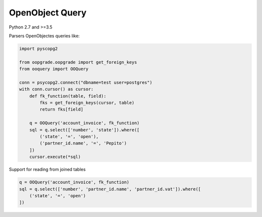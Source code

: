 ****************
OpenObject Query
****************

Python 2.7 and >=3.5

.. image:: https://travis-ci.org/gisce/ooquery.svg?branch=master
    :target: https://travis-ci.org/gisce/ooquery
.. image:: https://coveralls.io/repos/github/gisce/ooquery/badge.svg?branch=master
    :target: https://coveralls.io/github/gisce/ooquery?branch=master
.. image:: https://img.shields.io/pypi/v/ooquery.svg
    :target: https://pypi.python.org/pypi/ooquery


Parsers OpenObjectes queries like:

.. code-block:: python

   import pyscopg2

   from oopgrade.oopgrade import get_foreign_keys
   from ooquery import OOQuery

   conn = psycopg2.connect("dbname=test user=postgres")
   with conn.cursor() as cursor:
       def fk_function(table, field):
           fks = get_foreign_keys(cursor, table)
           return fks[field]

       q = OOQuery('account_invoice', fk_function)
       sql = q.select(['number', 'state']).where([
           ('state', '=', 'open'),
           ('partner_id.name', '=', 'Pepito')
       ])
       cursor.execute(*sql)

Support for reading from joined tables

.. code-block:: python

    q = OOQuery('account_invoice', fk_function)
    sql = q.select(['number', 'partner_id.name', 'partner_id.vat']).where([
        ('state', '=', 'open')
    ])
